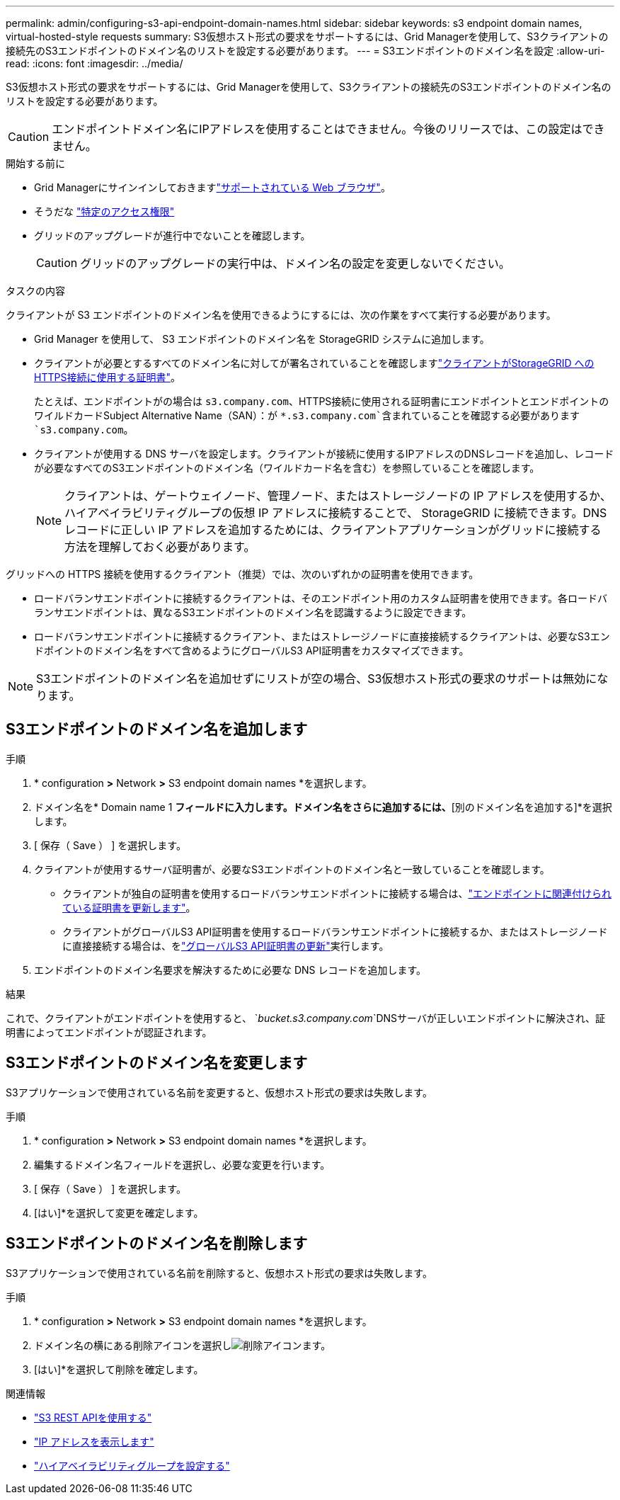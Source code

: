 ---
permalink: admin/configuring-s3-api-endpoint-domain-names.html 
sidebar: sidebar 
keywords: s3 endpoint domain names, virtual-hosted-style requests 
summary: S3仮想ホスト形式の要求をサポートするには、Grid Managerを使用して、S3クライアントの接続先のS3エンドポイントのドメイン名のリストを設定する必要があります。 
---
= S3エンドポイントのドメイン名を設定
:allow-uri-read: 
:icons: font
:imagesdir: ../media/


[role="lead"]
S3仮想ホスト形式の要求をサポートするには、Grid Managerを使用して、S3クライアントの接続先のS3エンドポイントのドメイン名のリストを設定する必要があります。


CAUTION: エンドポイントドメイン名にIPアドレスを使用することはできません。今後のリリースでは、この設定はできません。

.開始する前に
* Grid Managerにサインインしておきますlink:../admin/web-browser-requirements.html["サポートされている Web ブラウザ"]。
* そうだな link:../admin/admin-group-permissions.html["特定のアクセス権限"]
* グリッドのアップグレードが進行中でないことを確認します。
+

CAUTION: グリッドのアップグレードの実行中は、ドメイン名の設定を変更しないでください。



.タスクの内容
クライアントが S3 エンドポイントのドメイン名を使用できるようにするには、次の作業をすべて実行する必要があります。

* Grid Manager を使用して、 S3 エンドポイントのドメイン名を StorageGRID システムに追加します。
* クライアントが必要とするすべてのドメイン名に対してが署名されていることを確認しますlink:../admin/configuring-administrator-client-certificates.html["クライアントがStorageGRID へのHTTPS接続に使用する証明書"]。
+
たとえば、エンドポイントがの場合は `s3.company.com`、HTTPS接続に使用される証明書にエンドポイントとエンドポイントのワイルドカードSubject Alternative Name（SAN）：が `*.s3.company.com`含まれていることを確認する必要があります `s3.company.com`。

* クライアントが使用する DNS サーバを設定します。クライアントが接続に使用するIPアドレスのDNSレコードを追加し、レコードが必要なすべてのS3エンドポイントのドメイン名（ワイルドカード名を含む）を参照していることを確認します。
+

NOTE: クライアントは、ゲートウェイノード、管理ノード、またはストレージノードの IP アドレスを使用するか、ハイアベイラビリティグループの仮想 IP アドレスに接続することで、 StorageGRID に接続できます。DNS レコードに正しい IP アドレスを追加するためには、クライアントアプリケーションがグリッドに接続する方法を理解しておく必要があります。



グリッドへの HTTPS 接続を使用するクライアント（推奨）では、次のいずれかの証明書を使用できます。

* ロードバランサエンドポイントに接続するクライアントは、そのエンドポイント用のカスタム証明書を使用できます。各ロードバランサエンドポイントは、異なるS3エンドポイントのドメイン名を認識するように設定できます。
* ロードバランサエンドポイントに接続するクライアント、またはストレージノードに直接接続するクライアントは、必要なS3エンドポイントのドメイン名をすべて含めるようにグローバルS3 API証明書をカスタマイズできます。



NOTE: S3エンドポイントのドメイン名を追加せずにリストが空の場合、S3仮想ホスト形式の要求のサポートは無効になります。



== S3エンドポイントのドメイン名を追加します

.手順
. * configuration *>* Network *>* S3 endpoint domain names *を選択します。
. ドメイン名を* Domain name 1 *フィールドに入力します。ドメイン名をさらに追加するには、*[別のドメイン名を追加する]*を選択します。
. [ 保存（ Save ） ] を選択します。
. クライアントが使用するサーバ証明書が、必要なS3エンドポイントのドメイン名と一致していることを確認します。
+
** クライアントが独自の証明書を使用するロードバランサエンドポイントに接続する場合は、link:../admin/configuring-load-balancer-endpoints.html["エンドポイントに関連付けられている証明書を更新します"]。
** クライアントがグローバルS3 API証明書を使用するロードバランサエンドポイントに接続するか、またはストレージノードに直接接続する場合は、をlink:../admin/use-s3-setup-wizard-steps.html["グローバルS3 API証明書の更新"]実行します。


. エンドポイントのドメイン名要求を解決するために必要な DNS レコードを追加します。


.結果
これで、クライアントがエンドポイントを使用すると、 `_bucket.s3.company.com_`DNSサーバが正しいエンドポイントに解決され、証明書によってエンドポイントが認証されます。



== S3エンドポイントのドメイン名を変更します

S3アプリケーションで使用されている名前を変更すると、仮想ホスト形式の要求は失敗します。

.手順
. * configuration *>* Network *>* S3 endpoint domain names *を選択します。
. 編集するドメイン名フィールドを選択し、必要な変更を行います。
. [ 保存（ Save ） ] を選択します。
. [はい]*を選択して変更を確定します。




== S3エンドポイントのドメイン名を削除します

S3アプリケーションで使用されている名前を削除すると、仮想ホスト形式の要求は失敗します。

.手順
. * configuration *>* Network *>* S3 endpoint domain names *を選択します。
. ドメイン名の横にある削除アイコンを選択しimage:../media/icon-x-to-remove.png["削除アイコン"]ます。
. [はい]*を選択して削除を確定します。


.関連情報
* link:../s3/index.html["S3 REST APIを使用する"]
* link:viewing-ip-addresses.html["IP アドレスを表示します"]
* link:configure-high-availability-group.html["ハイアベイラビリティグループを設定する"]

